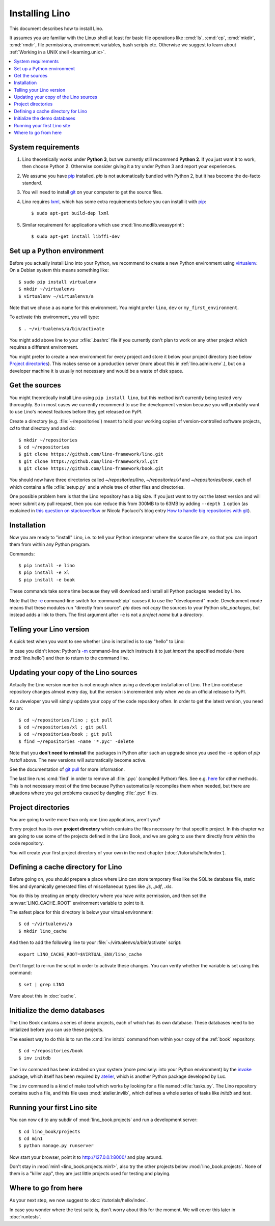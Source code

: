 .. _lino.dev.install:
.. _dev.install:

===============
Installing Lino
===============

.. _pip: http://www.pip-installer.org/en/latest/
.. _virtualenv: https://pypi.python.org/pypi/virtualenv
.. _fabric: http://www.fabfile.org/
.. _invoke: http://www.pyinvoke.org/
.. _pycrypto: https://pypi.python.org/pypi/pycrypto
.. _atelier: http://atelier.lino-framework.org/
.. _git: http://git-scm.com/downloads
.. _lxml: http://lxml.de/

This document describes how to install Lino.  

It assumes you are familiar with the Linux shell at least
for basic file operations like :cmd:`ls`, :cmd:`cp`, :cmd:`mkdir`,
:cmd:`rmdir`, file permissions, environment variables, bash scripts
etc.  Otherwise we suggest to learn about :ref:`Working in a UNIX shell <learning.unix>`.

.. contents::
    :depth: 1
    :local:


System requirements
===================

#.  Lino theoretically works under **Python 3**, but we currently
    still recommend **Python 2**.  If you just want it to work, then
    choose Python 2. Otherwise consider giving it a try under Python 3
    and report your experiences.

#.  We assume you have pip_ installed. `pip` is not automatically
    bundled with Python 2, but it has become the de-facto standard.

#.  You will need to install git_ on your computer to get the source
    files.

#.  Lino requires lxml_, which has some extra requirements before you
    can install it with pip_::

      $ sudo apt-get build-dep lxml

#.  Similar requirement for applications which use
    :mod:`lino.modlib.weasyprint`::

      $ sudo apt-get install libffi-dev



Set up a Python environment
===========================

Before you actually install Lino into your Python, we recommend to
create a new Python environment using virtualenv_.  On a Debian system
this means something like::

        $ sudo pip install virtualenv
        $ mkdir ~/virtualenvs
        $ virtualenv ~/virtualenvs/a

Note that we chose ``a`` as name for this environment. You might
prefer ``lino``, ``dev`` or ``my_first_environment``.

To activate this environment, you will type::

        $ . ~/virtualenvs/a/bin/activate

You might add above line to your :xfile:`.bashrc` file if you
currently don't plan to work on any other project which requires a
different environment.

You might prefer to create a new environment for every project and
store it below your project directory (see below `Project
directories`_).  This makes sense on a production server (more about
this in :ref:`lino.admin.env`.), but on a developer machine it is
usually not necessary and would be a waste of disk space.

Get the sources
===============

You might theoretically install Lino using ``pip install lino``, but
this method isn't currently being tested very thoroughly. So in most
cases we currently recommend to use the development version because
you will probably want to use Lino's newest features before they get
released on PyPI.

Create a directory (e.g. :file:`~/repositories`) meant to hold your
working copies of version-controlled software projects, `cd` to that
directory and and do::

  $ mkdir ~/repositories
  $ cd ~/repositories
  $ git clone https://github.com/lino-framework/lino.git
  $ git clone https://github.com/lino-framework/xl.git
  $ git clone https://github.com/lino-framework/book.git

You should now have three directories called `~/repositories/lino`,
`~/repositories/xl` and `~/repositories/book`, each of which contains
a file :xfile:`setup.py` and a whole tree of other files and
directories.

One possible problem here is that the Lino repository has a big size.
If you just want to try out the latest version and will never submit
any pull request, then you can reduce this from 300MB to to 63MB by
adding ``--depth 1`` option (as explained in `this question on
stackoverflow
<http://stackoverflow.com/questions/1209999/using-git-to-get-just-the-latest-revision>`__
or Nicola Paolucci's blog entry `How to handle big repositories with
git
<http://blogs.atlassian.com/2014/05/handle-big-repositories-git/>`_).

.. _lino.dev.env:


Installation
============

Now you are ready to "install" Lino, i.e. to tell your Python
interpreter where the source file are, so that you can import them
from within any Python program.

Commands::

  $ pip install -e lino
  $ pip install -e xl
  $ pip install -e book

These commands take some time because they will download and install
all Python packages needed by Lino.

Note that the `-e
<https://pip.pypa.io/en/latest/reference/pip_install.html#cmdoption-e>`_
command-line switch for :command:`pip` causes it to use the
"development" mode.  Development mode means that these modules run
"directly from source".  `pip` does not *copy* the sources to your
Python `site_packages`, but instead adds a link to them.  The first
argument after ``-e`` is not a *project name* but a *directory*.



Telling your Lino version
=========================

A quick test when you want to see whether Lino is installed is to say
"hello" to Lino:

.. py2rst::

   self.shell_block(["python", "-m", "lino.hello"])

In case you didn't know: Python's `-m
<https://docs.python.org/2/using/cmdline.html#cmdoption-m>`_
command-line switch instructs it to just *import* the specified module
(here :mod:`lino.hello`) and then to return to the command line.

.. _dev.git_pull:

Updating your copy of the Lino sources
======================================

Actually the Lino version number is not enough when using a developer
installation of Lino.  The Lino codebase repository changes almost
every day, but the version is incremented only when we do an official
release to PyPI.

As a developer you will simply update your copy of the code repository
often. In order to get the latest version, you need to run::

  $ cd ~/repositories/lino ; git pull 
  $ cd ~/repositories/xl ; git pull 
  $ cd ~/repositories/book ; git pull 
  $ find ~/repositories -name '*.pyc' -delete

Note that you **don't need to reinstall** the packages in Python after
such an upgrade since you used the ``-e`` option of `pip install`
above. The new versions will automatically become active.

See the documentation of `git pull
<https://git-scm.com/docs/git-pull>`_ for more information.

The last line runs :cmd:`find` in order to remove all :file:`.pyc`
(compiled Python) files. See e.g. `here
<http://stackoverflow.com/questions/785519/how-do-i-remove-all-pyc-files-from-a-project>`_
for other methods.  This is not necessary most of the time because
Python automatically recompiles them when needed, but there are
situations where you get problems caused by dangling :file:`.pyc`
files.


Project directories
===================

You are going to write more than only one Lino applications, aren't
you? 

Every project has its own **project directory** which contains the
files necessary for that specific project.  In this chapter we are
going to use some of the projects defined in the Lino Book, and we are
going to use them directly from within the code repository.

You will create your first project directory of your own in the next
chapter (:doc:`/tutorials/hello/index`).


Defining a cache directory for Lino
===================================

Before going on, you should prepare a place where Lino can store
temporary files like the SQLite database file, static files and
dynamically generated files of miscellaneous types like `.js`, `.pdf`,
`.xls`.

You do this by creating an empty directory where you have write
permission, and then set the :envvar:`LINO_CACHE_ROOT` environment
variable to point to it.

The safest place for this directory is below your virtual
environment::

  $ cd ~/virtualenvs/a
  $ mkdir lino_cache

And then to add the following line to your
:file:`~/virtualenvs/a/bin/activate` script::

   export LINO_CACHE_ROOT=$VIRTUAL_ENV/lino_cache

Don't forget to re-run the script in order to activate these changes.
You can verify whether the variable is set using this command::

    $ set | grep LINO

More about this in :doc:`cache`.


Initialize the demo databases
=============================

The Lino Book contains a series of demo projects, each of which has
its own database. These databases need to be initialized before you
can use these projects.

The easiest way to do this is to run the :cmd:`inv initdb` command
from within your copy of the :ref:`book` repository::

    $ cd ~/repositories/book
    $ inv initdb

The ``inv`` command has been installed on your system (more precisely:
into your Python environment) by the invoke_ package, which itself has
been required by atelier_, which is another Python package developed
by Luc.

The ``inv`` command is a kind of make tool which works by looking for
a file named :xfile:`tasks.py`. The Lino repository contains such a
file, and this file uses :mod:`atelier.invlib`, which defines a whole
series of tasks like `initdb` and `test`.



Running your first Lino site
============================

You can now ``cd`` to any subdir of :mod:`lino_book.projects` and run
a development server::

  
    $ cd lino_book/projects
    $ cd min1
    $ python manage.py runserver

Now start your browser, point it to http://127.0.0.1:8000/ and play
around.

Don't stay in :mod:`min1 <lino_book.projects.min1>`, also try the
other projects below :mod:`lino_book.projects`. None of them is a
"killer app", they are just little projects used for testing and
playing.



Where to go from here
=====================

As your next step, we now suggest to :doc:`/tutorials/hello/index`.

In case you wonder where the test suite is, don't worry about this for
the moment. We will cover this later in :doc:`runtests`.

